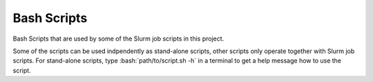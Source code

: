 .. role:: bash(code)
    :language: bash


############
Bash Scripts
############

Bash Scripts that are used by some of the Slurm job scripts in this
project.

Some of the scripts can be used indpendently as stand-alone scripts,
other scripts only operate together with Slurm job scripts.  For
stand-alone scripts, type :bash:`path/to/script.sh -h` in a terminal to
get a help message how to use the script.

